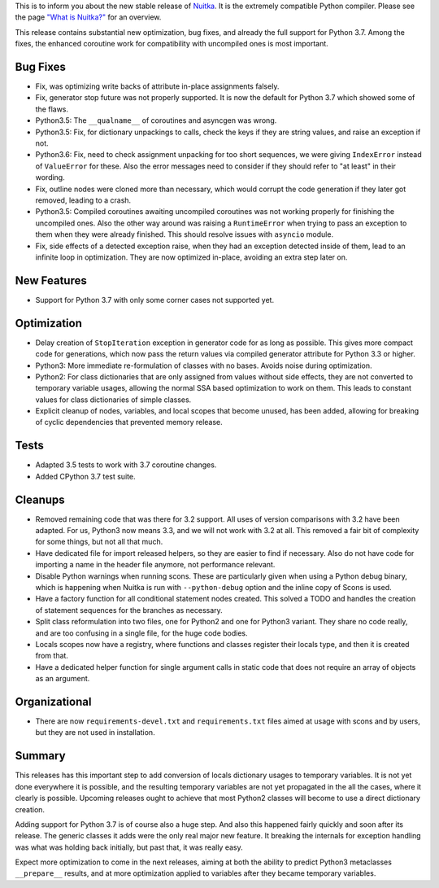 This is to inform you about the new stable release of `Nuitka <http://nuitka.net>`_. It is the extremely compatible Python compiler. Please see the page `"What is Nuitka?" </pages/overview.html>`_ for an overview.

This release contains substantial new optimization, bug fixes, and already the
full support for Python 3.7. Among the fixes, the enhanced coroutine work for
compatibility with uncompiled ones is most important.

Bug Fixes
---------

- Fix, was optimizing write backs of attribute in-place assignments falsely.

- Fix, generator stop future was not properly supported. It is now the default
  for Python 3.7 which showed some of the flaws.

- Python3.5: The ``__qualname__`` of coroutines and asyncgen was wrong.

- Python3.5: Fix, for dictionary unpackings to calls, check the keys if they
  are string values, and raise an exception if not.

- Python3.6: Fix, need to check assignment unpacking for too short sequences,
  we were giving ``IndexError`` instead of ``ValueError`` for these. Also
  the error messages need to consider if they should refer to "at least" in
  their wording.

- Fix, outline nodes were cloned more than necessary, which would corrupt the
  code generation if they later got removed, leading to a crash.

- Python3.5: Compiled coroutines awaiting uncompiled coroutines was not working
  properly for finishing the uncompiled ones. Also the other way around was
  raising a ``RuntimeError`` when trying to pass an exception to them when they
  were already finished. This should resolve issues with ``asyncio`` module.

- Fix, side effects of a detected exception raise, when they had an exception
  detected inside of them, lead to an infinite loop in optimization. They are
  now optimized in-place, avoiding an extra step later on.

New Features
------------

- Support for Python 3.7 with only some corner cases not supported yet.

Optimization
------------

- Delay creation of ``StopIteration`` exception in generator code for as long
  as possible. This gives more compact code for generations, which now pass
  the return values via compiled generator attribute for Python 3.3 or higher.

- Python3: More immediate re-formulation of classes with no bases. Avoids noise
  during optimization.

- Python2: For class dictionaries that are only assigned from values without
  side effects, they are not converted to temporary variable usages, allowing
  the normal SSA based optimization to work on them. This leads to constant
  values for class dictionaries of simple classes.

- Explicit cleanup of nodes, variables, and local scopes that become unused,
  has been added, allowing for breaking of cyclic dependencies that prevented
  memory release.

Tests
-----

- Adapted 3.5 tests to work with 3.7 coroutine changes.

- Added CPython 3.7 test suite.

Cleanups
--------

- Removed remaining code that was there for 3.2 support. All uses of version
  comparisons with 3.2 have been adapted. For us, Python3 now means 3.3, and
  we will not work with 3.2 at all. This removed a fair bit of complexity for
  some things, but not all that much.

- Have dedicated file for import released helpers, so they are easier to find
  if necessary. Also do not have code for importing a name in the header file
  anymore, not performance relevant.

- Disable Python warnings when running scons. These are particularly given
  when using a Python debug binary, which is happening when Nuitka is run with
  ``--python-debug`` option and the inline copy of Scons is used.

- Have a factory function for all conditional statement nodes created. This
  solved a TODO and handles the creation of statement sequences for the
  branches as necessary.

- Split class reformulation into two files, one for Python2 and one for Python3
  variant. They share no code really, and are too confusing in a single file,
  for the huge code bodies.

- Locals scopes now have a registry, where functions and classes register their
  locals type, and then it is created from that.

- Have a dedicated helper function for single argument calls in static code
  that does not require an array of objects as an argument.

Organizational
--------------

- There are now ``requirements-devel.txt`` and ``requirements.txt`` files aimed
  at usage with scons and by users, but they are not used in installation.

Summary
-------

This releases has this important step to add conversion of locals dictionary
usages to temporary variables. It is not yet done everywhere it is possible,
and the resulting temporary variables are not yet propagated in the all the
cases, where it clearly is possible. Upcoming releases ought to achieve that
most Python2 classes will become to use a direct dictionary creation.

Adding support for Python 3.7 is of course also a huge step. And also this
happened fairly quickly and soon after its release. The generic classes it
adds were the only real major new feature. It breaking the internals for
exception handling was what was holding back initially, but past that, it
was really easy.

Expect more optimization to come in the next releases, aiming at both the
ability to predict Python3 metaclasses ``__prepare__`` results, and at more
optimization applied to variables after they became temporary variables.
